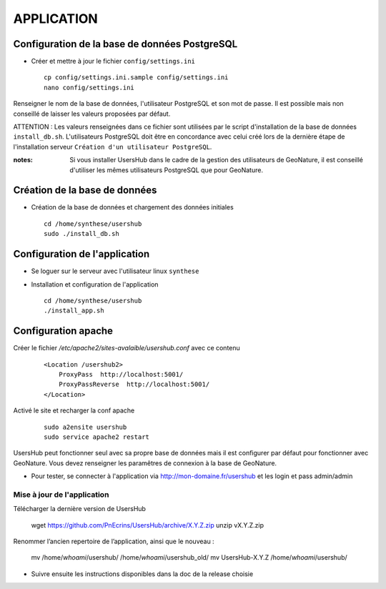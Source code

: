 ===========
APPLICATION
===========

Configuration de la base de données PostgreSQL
==============================================

* Créer et mettre à jour le fichier ``config/settings.ini``
 
  ::  
  
    cp config/settings.ini.sample config/settings.ini
    nano config/settings.ini

Renseigner le nom de la base de données, l'utilisateur PostgreSQL et son mot de passe. Il est possible mais non conseillé de laisser les valeurs proposées par défaut. 

ATTENTION : Les valeurs renseignées dans ce fichier sont utilisées par le script d'installation de la base de données ``install_db.sh``. L'utilisateurs PostgreSQL doit être en concordance avec celui créé lors de la dernière étape de l'installation serveur ``Création d'un utilisateur PostgreSQL``. 

:notes:

    Si vous installer UsersHub dans le cadre de la gestion des utilisateurs de GeoNature, il est conseillé d'utiliser les mêmes utilisateurs PostgreSQL que pour GeoNature.



Création de la base de données
==============================

* Création de la base de données et chargement des données initiales
 
  ::  
  
    cd /home/synthese/usershub
    sudo ./install_db.sh

Configuration de l'application
==============================

* Se loguer sur le serveur avec l'utilisateur linux ``synthese``
   

* Installation et configuration de l'application
 
  ::  
  
    cd /home/synthese/usershub
    ./install_app.sh

Configuration apache
====================

Créer le fichier `/etc/apache2/sites-avalaible/usershub.conf` avec ce contenu
 
  ::  
  
    <Location /usershub2>
        ProxyPass  http://localhost:5001/
        ProxyPassReverse  http://localhost:5001/
    </Location>

Activé le site et recharger la conf apache
 
  ::  
  
    sudo a2ensite usershub
    sudo service apache2 restart

UsersHub peut fonctionner seul avec sa propre base de données mais il est configurer par défaut pour fonctionner avec GeoNature. Vous devez renseigner les paramêtres de connexion à la base de GeoNature.

* Pour tester, se connecter à l'application via http://mon-domaine.fr/usershub et les login et pass admin/admin

Mise à jour de l'application
----------------------------

Télécharger la dernière version de UsersHub

    wget https://github.com/PnEcrins/UsersHub/archive/X.Y.Z.zip
    unzip vX.Y.Z.zip

Renommer l’ancien repertoire de l’application, ainsi que le nouveau :

    mv /home/`whoami`/usershub/ /home/`whoami`/usershub_old/
    mv UsersHub-X.Y.Z /home/`whoami`/usershub/

* Suivre ensuite les instructions disponibles dans la doc de la release choisie



